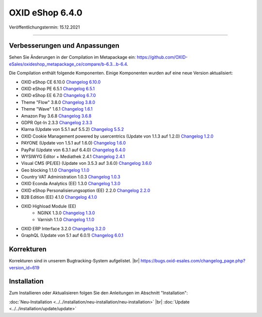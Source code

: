 OXID eShop 6.4.0
================

Veröffentlichungstermin: 15.12.2021

-----------------------------------------------------------------------------------------

Verbesserungen und Anpassungen
------------------------------

Sehen Sie Änderungen in der Compilation im Metapackage ein: `<https://github.com/OXID-eSales/oxideshop_metapackage_ce/compare/b-6.3...b-6.4>`_.


Die Compilation enthält folgende Komponenten. Einige Komponenten wurden auf eine neue Version aktualisiert:


* OXID eShop CE 6.10.0 `Changelog 6.10.0 <https://github.com/OXID-eSales/oxideshop_ce/blob/v6.10.0/CHANGELOG.md>`_
* OXID eShop PE 6.5.1 `Changelog 6.5.1 <https://github.com/OXID-eSales/oxideshop_pe/blob/v6.5.1/CHANGELOG.md>`_
* OXID eShop EE 6.7.0 `Changelog 6.7.0 <https://github.com/OXID-eSales/oxideshop_ee/blob/v6.7.0/CHANGELOG.md>`_
* Theme "Flow" 3.8.0 `Changelog 3.8.0 <https://github.com/OXID-eSales/flow_theme/blob/v3.8.0/CHANGELOG.md>`_
* Theme "Wave" 1.6.1 `Changelog 1.6.1 <https://github.com/OXID-eSales/wave-theme/blob/v1.6.1/CHANGELOG.md>`_
* Amazon Pay 3.6.8 `Changelog 3.6.8 <https://github.com/OXID-eSales/amazon-pay-oxid/blob/3.6.8/CHANGELOG.md>`_
* GDPR Opt-In 2.3.3 `Changelog 2.3.3 <https://github.com/OXID-eSales/gdpr-optin-module/blob/v2.3.3/CHANGELOG.md>`_
* Klarna (Update von 5.5.1 auf 5.5.2) `Changelog 5.5.2 <https://github.com/topconcepts/OXID-Klarna-6/blob/v5.5.2/CHANGELOG.md>`_
* OXID Cookie Management powered by usercentrics (Update von 1.1.3 auf 1.2.0) `Changelog 1.2.0 <https://github.com/OXID-eSales/usercentrics/blob/v1.2.0/CHANGELOG.md>`_
* PAYONE (Update von 1.5.1 auf 1.6.0) `Changelog 1.6.0 <https://github.com/PAYONE-GmbH/oxid-6/blob/v1.6.0/Changelog.txt>`_
* PayPal (Update von 6.3.1 auf 6.4.0) `Changelog 6.4.0 <https://github.com/OXID-eSales/paypal/blob/v6.4.0/CHANGELOG.md>`_
* WYSIWYG Editor + Mediathek 2.4.1 `Changelog 2.4.1 <https://github.com/OXID-eSales/ddoe-wysiwyg-editor-module/blob/v2.4.1/CHANGELOG.md>`_
* Visual CMS (PE/EE) (Update von 3.5.3 auf 3.6.0) `Changelog 3.6.0 <https://github.com/OXID-eSales/visual_cms_module/blob/v3.6.0/CHANGELOG.md>`_
* Geo blocking 1.1.0 `Changelog 1.1.0 <https://github.com/OXID-eSales/geo-blocking-module/blob/v1.1.0/CHANGELOG.md>`_
* Country VAT Administration 1.0.3 `Changelog 1.0.3 <https://github.com/OXID-eSales/country-vat-module/blob/v1.0.3/CHANGELOG.md>`_
* OXID Econda Analytics (EE) 1.3.0 `Changelog 1.3.0 <https://github.com/OXID-eSales/econda-analytics-module/blob/v1.3.0/CHANGELOG.md>`_
* OXID eShop Personalisierungsoption (EE) 2.2.0 `Changelog 2.2.0 <https://github.com/OXID-eSales/personalization-module/blob/v2.2.0/CHANGELOG.md>`_
* B2B Edition (EE) 4.1.0 `Changelog 4.1.0 <https://github.com/OXID-eSales/oxid-eshop-b2b-edition/blob/v4.1.0/CHANGELOG.md>`_
* OXID Highload Module (EE)
   * NGINX 1.3.0 `Changelog 1.3.0 <https://github.com/OXID-eSales/nginx-module/blob/v1.3.0/CHANGELOG.md>`_
   * Varnish 1.1.0 `Changelog 1.1.0 <https://github.com/OXID-eSales/varnish-module/blob/v1.1.0/CHANGELOG.md>`_
* OXID ERP Interface 3.2.0 `Changelog 3.2.0 <https://github.com/OXID-eSales/erp/blob/v3.2.0/CHANGELOG.md>`_
* GraphQL (Update von 5.1 auf 6.0.1) `Changelog 6.0.1 <https://github.com/OXID-eSales/graphql-base-module/blob/v6.0.1/CHANGELOG-v6.md>`_


Korrekturen
-----------

.. todo: #VL: Welche ID für 6.4? -- zum official Release aktualisieren

Korrekturen sind in unserem Bugtracking-System aufgelistet. |br|
https://bugs.oxid-esales.com/changelog_page.php?version_id=619



Installation
------------

Zum Installieren oder Aktualisieren folgen Sie den Anleitungen im Abschnitt "Installation":


:doc:`Neu-Installation <../../installation/neu-installation/neu-installation>` |br|
:doc:`Update <../../installation/update/update>`


.. Intern: oxbajx, Status:
